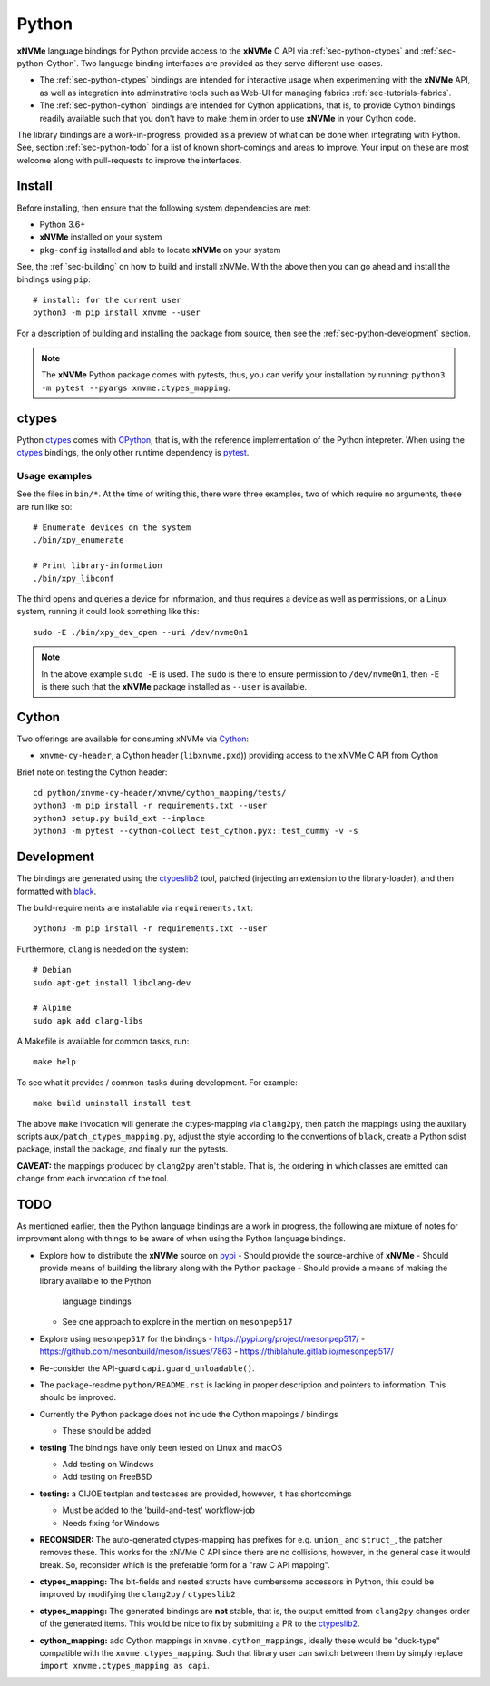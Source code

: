 .. _sec-python:

========
 Python
========

**xNVMe** language bindings for Python provide access to the **xNVMe** C API
via :ref:`sec-python-ctypes` and :ref:`sec-python-Cython`. Two language binding
interfaces are provided as they serve different use-cases.

* The :ref:`sec-python-ctypes` bindings are intended for interactive usage when
  experimenting with the **xNVMe** API, as well as integration into
  adminstrative tools such as Web-UI for managing fabrics
  :ref:`sec-tutorials-fabrics`.

* The :ref:`sec-python-cython` bindings are intended for Cython applications,
  that is, to provide Cython bindings readily available such that you don't
  have to make them in order to use **xNVMe** in your Cython code.

The library bindings are a work-in-progress, provided as a preview of what can
be done when integrating with Python. See, section :ref:`sec-python-todo` for a
list of known short-comings and areas to improve. Your input on these are most
welcome along with pull-requests to improve the interfaces.

Install
=======

Before installing, then ensure that the following system dependencies are met:

* Python 3.6+
* **xNVMe** installed on your system
* ``pkg-config`` installed and able to locate **xNVMe** on your system

See, the :ref:`sec-building` on how to build and install xNVMe. With the above
then you can go ahead and install the bindings using ``pip``::

  # install: for the current user
  python3 -m pip install xnvme --user

For a description of building and installing the package from source, then see
the :ref:`sec-python-development` section.

.. note:: The **xNVMe** Python package comes with pytests, thus, you can verify
   your installation by running: ``python3 -m pytest --pyargs
   xnvme.ctypes_mapping``.

.. _sec-python-ctypes:

ctypes
======

Python ctypes_ comes with CPython_, that is, with the reference implementation
of the Python intepreter. When using the ctypes_ bindings, the only other
runtime dependency is pytest_.

Usage examples
--------------

See the files in ``bin/*``. At the time of writing this, there were three
examples, two of which require no arguments, these are run like so::

  # Enumerate devices on the system
  ./bin/xpy_enumerate

  # Print library-information
  ./bin/xpy_libconf

The third opens and queries a device for information, and thus requires a
device as well as permissions, on a Linux system, running it could look
something like this::

  sudo -E ./bin/xpy_dev_open --uri /dev/nvme0n1

.. note:: In the above example ``sudo -E`` is used. The ``sudo`` is there to
   ensure permission to ``/dev/nvme0n1``, then ``-E`` is there such that the
   **xNVMe** package installed as ``--user`` is available.

.. _sec-python-cython:

Cython
======

Two offerings are available for consuming xNVMe via Cython_:

* ``xnvme-cy-header``, a Cython header (``libxnvme.pxd``)) providing access to
  the xNVMe C API from Cython

Brief note on testing the Cython header::

  cd python/xnvme-cy-header/xnvme/cython_mapping/tests/
  python3 -m pip install -r requirements.txt --user
  python3 setup.py build_ext --inplace
  python3 -m pytest --cython-collect test_cython.pyx::test_dummy -v -s

.. _sec-python-development:

Development
===========

The bindings are generated using the ctypeslib2_ tool, patched (injecting an
extension to the library-loader), and then formatted with black_.

The build-requirements are installable via ``requirements.txt``::

  python3 -m pip install -r requirements.txt --user

Furthermore, ``clang`` is needed on the system::

  # Debian
  sudo apt-get install libclang-dev

  # Alpine
  sudo apk add clang-libs

A Makefile is available for common tasks, run::

  make help

To see what it provides / common-tasks during development. For example::

  make build uninstall install test

The above ``make`` invocation will generate the ctypes-mapping via
``clang2py``, then patch the mappings using the auxilary scripts
``aux/patch_ctypes_mapping.py``, adjust the style according to the conventions
of ``black``, create a Python sdist package, install the package, and finally
run the pytests.

**CAVEAT:** the mappings produced by ``clang2py`` aren't stable. That is, the
ordering in which classes are emitted can change from each invocation of the
tool.

.. _sec-python-todo:

TODO
====

As mentioned earlier, then the Python language bindings are a work in progress,
the following are mixture of notes for improvment along with things to be aware
of when using the Python language bindings.

* Explore how to distribute the **xNVMe** source on pypi_
  - Should provide the source-archive of **xNVMe**
  - Should provide means of building the library along with the Python package
  - Should provide a means of making the library available to the Python
    language bindings
  - See one approach to explore in the mention on ``mesonpep517``

* Explore using ``mesonpep517`` for the bindings
  - https://pypi.org/project/mesonpep517/
  - https://github.com/mesonbuild/meson/issues/7863
  - https://thiblahute.gitlab.io/mesonpep517/

* Re-consider the API-guard ``capi.guard_unloadable()``.

* The package-readme ``python/README.rst`` is lacking in proper description and
  pointers to information. This should be improved.

* Currently the Python package does not include the Cython mappings / bindings

  - These should be added

* **testing** The bindings have only been tested on Linux and macOS

  - Add testing on Windows
  - Add testing on FreeBSD

* **testing:** a CIJOE testplan and testcases are provided, however, it has
  shortcomings

  - Must be added to the 'build-and-test' workflow-job
  - Needs fixing for Windows

* **RECONSIDER:** The auto-generated ctypes-mapping has prefixes for e.g.
  ``union_`` and ``struct_``, the patcher removes these. This works for the
  xNVMe C API since there are no collisions, however, in the general case it
  would break. So, reconsider which is the preferable form for a "raw C API
  mapping".

* **ctypes_mapping:** The bit-fields and nested structs have cumbersome
  accessors in Python, this could be improved by modifying the ``clang2py`` /
  ``ctypeslib2``

* **ctypes_mapping:** The generated bindings are **not** stable, that is, the
  output emitted from ``clang2py`` changes order of the generated items. This
  would be nice to fix by submitting a PR to the ctypeslib2_.

* **cython_mapping:** add Cython mappings in ``xnvme.cython_mappings``, ideally
  these would be "duck-type" compatible with the ``xnvme.ctypes_mapping``. Such
  that library user can switch between them by simply replace ``import
  xnvme.ctypes_mapping as capi``.

.. _CPython: https://en.wikipedia.org/wiki/CPython
.. _Cython: https://cython.org/
.. _black: https://github.com/psf/black
.. _ctypes: https://docs.python.org/3/library/ctypes.html
.. _ctypeslib2: https://github.com/trolldbois/ctypeslib/
.. _pytest: https://pytest.org/
.. _pypi: https://pypi.org/

